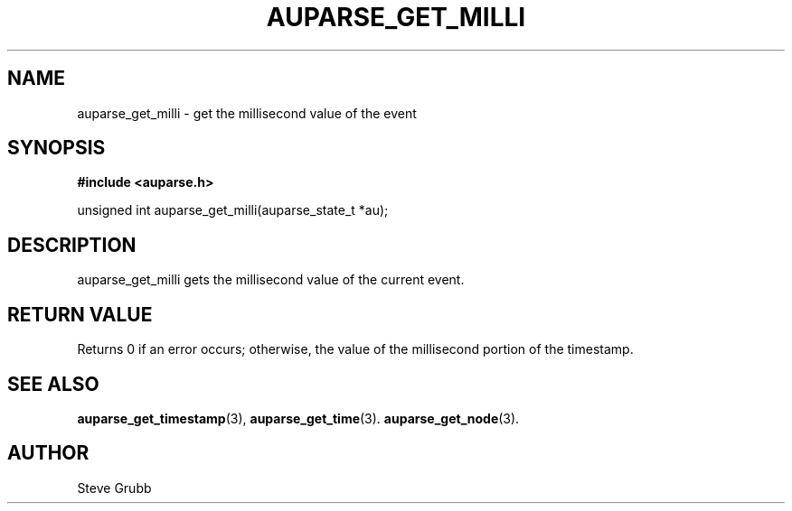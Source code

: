 .TH "AUPARSE_GET_MILLI" "3" "Sept 2007" "Red Hat" "Linux Audit API"
.SH NAME
auparse_get_milli \- get the millisecond value of the event
.SH "SYNOPSIS"
.B #include <auparse.h>
.sp
unsigned int auparse_get_milli(auparse_state_t *au);

.SH "DESCRIPTION"

auparse_get_milli gets the millisecond value of the current event.

.SH "RETURN VALUE"

Returns 0 if an error occurs; otherwise, the value of the millisecond portion of the timestamp.

.SH "SEE ALSO"

.BR auparse_get_timestamp (3),
.BR auparse_get_time (3).
.BR auparse_get_node (3).

.SH AUTHOR
Steve Grubb
